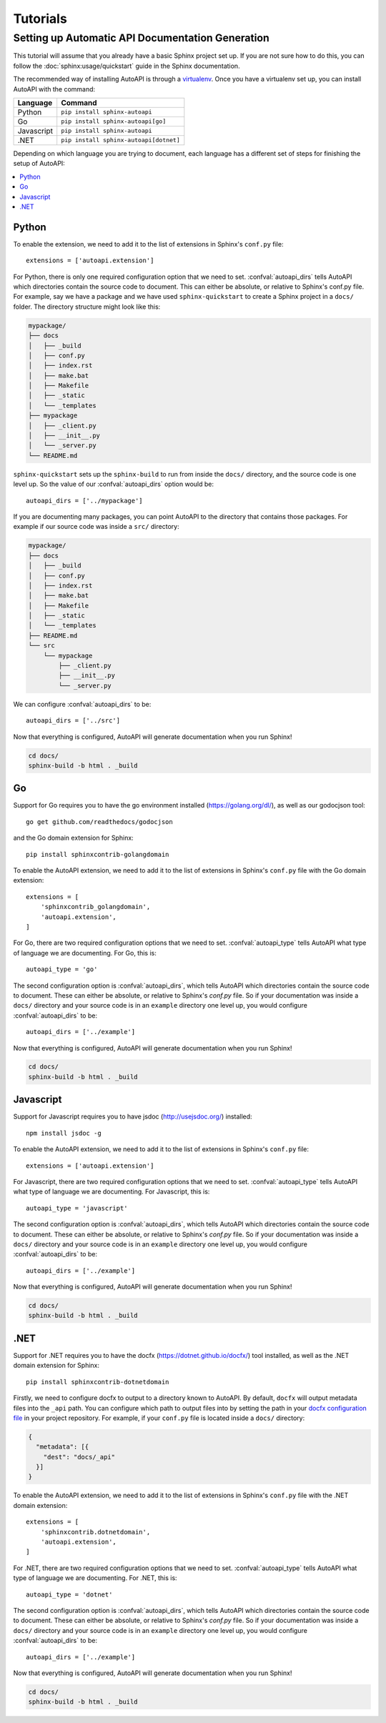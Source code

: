 Tutorials
=========

Setting up Automatic API Documentation Generation
-------------------------------------------------

This tutorial will assume that you already have a basic Sphinx project set up.
If you are not sure how to do this,
you can follow the :doc:`sphinx:usage/quickstart` guide in the Sphinx documentation.

The recommended way of installing AutoAPI is through a `virtualenv <https://virtualenv.pypa.io/>`_.
Once you have a virtualenv set up, you can install AutoAPI with the command:

==========   ======================================
Language     Command
==========   ======================================
Python       ``pip install sphinx-autoapi``
Go           ``pip install sphinx-autoapi[go]``
Javascript   ``pip install sphinx-autoapi``
.NET         ``pip install sphinx-autoapi[dotnet]``
==========   ======================================

Depending on which language you are trying to document,
each language has a different set of steps for finishing the setup of AutoAPI:

.. contents::
    :local:
    :backlinks: none


Python
^^^^^^

To enable the extension,
we need to add it to the list of extensions in Sphinx's ``conf.py`` file::

    extensions = ['autoapi.extension']

For Python, there is only one required configuration option that we need to set.
:confval:`autoapi_dirs` tells AutoAPI which directories contain
the source code to document.
This can either be absolute, or relative to Sphinx's conf.py file.
For example, say we have a package and we have used ``sphinx-quickstart``
to create a Sphinx project in a ``docs/`` folder.
The directory structure might look like this:

.. code-block:: none

    mypackage/
    ├── docs
    │   ├── _build
    │   ├── conf.py
    │   ├── index.rst
    │   ├── make.bat
    │   ├── Makefile
    │   ├── _static
    │   └── _templates
    ├── mypackage
    │   ├── _client.py
    │   ├── __init__.py
    │   └── _server.py
    └── README.md

``sphinx-quickstart`` sets up the ``sphinx-build`` to run from
inside the ``docs/`` directory, and the source code is one level up.
So the value of our :confval:`autoapi_dirs` option would be::

    autoapi_dirs = ['../mypackage']

If you are documenting many packages,
you can point AutoAPI to the directory that contains those packages.
For example if our source code was inside a ``src/`` directory:

.. code-block:: none

    mypackage/
    ├── docs
    │   ├── _build
    │   ├── conf.py
    │   ├── index.rst
    │   ├── make.bat
    │   ├── Makefile
    │   ├── _static
    │   └── _templates
    ├── README.md
    └── src
        └── mypackage
            ├── _client.py
            ├── __init__.py
            └── _server.py

We can configure :confval:`autoapi_dirs` to be::

    autoapi_dirs = ['../src']

Now that everything is configured,
AutoAPI will generate documentation when you run Sphinx!

.. code-block:: bash

    cd docs/
    sphinx-build -b html . _build


Go
^^^

Support for Go requires you to have the go environment installed
(https://golang.org/dl/), as well as our godocjson tool::

    go get github.com/readthedocs/godocjson

and the Go domain extension for Sphinx::

    pip install sphinxcontrib-golangdomain

To enable the AutoAPI extension,
we need to add it to the list of extensions in Sphinx's ``conf.py`` file
with the Go domain extension::

    extensions = [
        'sphinxcontrib_golangdomain',
        'autoapi.extension',
    ]

For Go, there are two required configuration options that we need to set.
:confval:`autoapi_type` tells AutoAPI what type of language we are documenting.
For Go, this is::

    autoapi_type = 'go'

The second configuration option is :confval:`autoapi_dirs`,
which tells AutoAPI which directories contain the source code to document.
These can either be absolute, or relative to Sphinx's `conf.py` file.
So if your documentation was inside a ``docs/`` directory
and your source code is in an ``example`` directory one level up,
you would configure :confval:`autoapi_dirs` to be::

    autoapi_dirs = ['../example']

Now that everything is configured,
AutoAPI will generate documentation when you run Sphinx!

.. code-block:: bash

    cd docs/
    sphinx-build -b html . _build


Javascript
^^^^^^^^^^

Support for Javascript requires you to have jsdoc (http://usejsdoc.org/) installed::

    npm install jsdoc -g

To enable the AutoAPI extension,
we need to add it to the list of extensions in Sphinx's ``conf.py`` file::

    extensions = ['autoapi.extension']

For Javascript, there are two required configuration options that we need to set.
:confval:`autoapi_type` tells AutoAPI what type of language we are documenting.
For Javascript, this is::

    autoapi_type = 'javascript'

The second configuration option is :confval:`autoapi_dirs`,
which tells AutoAPI which directories contain the source code to document.
These can either be absolute, or relative to Sphinx's `conf.py` file.
So if your documentation was inside a ``docs/`` directory
and your source code is in an ``example`` directory one level up,
you would configure :confval:`autoapi_dirs` to be::

    autoapi_dirs = ['../example']

Now that everything is configured,
AutoAPI will generate documentation when you run Sphinx!

.. code-block:: bash

    cd docs/
    sphinx-build -b html . _build


.NET
^^^^

Support for .NET requires you to have the docfx (https://dotnet.github.io/docfx/) tool installed,
as well as the .NET domain extension for Sphinx::

    pip install sphinxcontrib-dotnetdomain

Firstly, we need to configure docfx to output to a directory known to AutoAPI.
By default, ``docfx`` will output metadata files into the ``_api`` path.
You can configure which path to output files into by setting the path in your
`docfx configuration file <https://dotnet.github.io/docfx/tutorial/docfx.exe_user_manual.html#3-docfx-json-format>`_
in your project repository.
For example, if your ``conf.py`` file is located inside a ``docs/`` directory:

.. code:: json

    {
      "metadata": [{
        "dest": "docs/_api"
      }]
    }

To enable the AutoAPI extension,
we need to add it to the list of extensions in Sphinx's ``conf.py`` file
with the .NET domain extension::

    extensions = [
        'sphinxcontrib.dotnetdomain',
        'autoapi.extension',
    ]

For .NET, there are two required configuration options that we need to set.
:confval:`autoapi_type` tells AutoAPI what type of language we are documenting.
For .NET, this is::

    autoapi_type = 'dotnet'

The second configuration option is :confval:`autoapi_dirs`,
which tells AutoAPI which directories contain the source code to document.
These can either be absolute, or relative to Sphinx's `conf.py` file.
So if your documentation was inside a ``docs/`` directory
and your source code is in an ``example`` directory one level up,
you would configure :confval:`autoapi_dirs` to be::

    autoapi_dirs = ['../example']

Now that everything is configured,
AutoAPI will generate documentation when you run Sphinx!

.. code-block:: bash

    cd docs/
    sphinx-build -b html . _build
